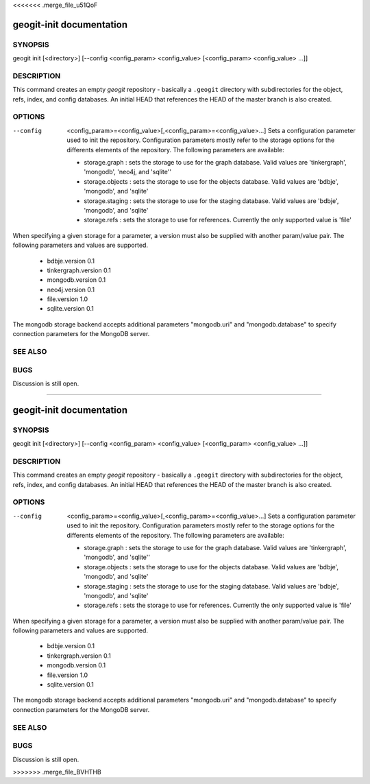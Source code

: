 <<<<<<< .merge_file_u51QoF

.. _geogit-init:

geogit-init documentation
#########################



SYNOPSIS
********
geogit init [<directory>] [--config <config_param> <config_value> [<config_param> <config_value> ...]] 


DESCRIPTION
***********

This command creates an empty `geogit` repository - basically a ``.geogit`` directory with subdirectories for the object, refs, index, and config databases. An initial HEAD that references the HEAD of the master branch is also created.


OPTIONS
*******

--config  <config_param>=<config_value>[,<config_param>=<config_value>...] 		Sets a configuration parameter used to init the repository. Configuration parameters mostly refer to the storage options for the differents elements of the repository. The following parameters are available:

	- storage.graph : sets the storage to use for the graph database. Valid values are 'tinkergraph', 'mongodb',  'neo4j, and 'sqlite''
	- storage.objects : sets the storage to use for the objects database.  Valid values are 'bdbje', 'mongodb', and 'sqlite'
	- storage.staging : sets the storage to use for the staging database. Valid values are 'bdbje', 'mongodb', and 'sqlite'
	- storage.refs : sets the storage to use for references. Currently the only supported value is 'file'

When specifying a given storage for a parameter, a version must also be supplied with another param/value pair. The following parameters and values are supported.
	
	- bdbje.version 0.1
	- tinkergraph.version 0.1
	- mongodb.version 0.1
	- neo4j.version 0.1
	- file.version 1.0
        - sqlite.version 0.1

The mongodb storage backend accepts additional parameters "mongodb.uri" and "mongodb.database" to specify connection parameters for the MongoDB server.

SEE ALSO
********

BUGS
****

Discussion is still open.

=======

.. _geogit-init:

geogit-init documentation
#########################



SYNOPSIS
********
geogit init [<directory>] [--config <config_param> <config_value> [<config_param> <config_value> ...]] 


DESCRIPTION
***********

This command creates an empty `geogit` repository - basically a ``.geogit`` directory with subdirectories for the object, refs, index, and config databases. An initial HEAD that references the HEAD of the master branch is also created.


OPTIONS
*******

--config  <config_param>=<config_value>[,<config_param>=<config_value>...] 		Sets a configuration parameter used to init the repository. Configuration parameters mostly refer to the storage options for the differents elements of the repository. The following parameters are available:

	- storage.graph : sets the storage to use for the graph database. Valid values are 'tinkergraph', 'mongodb', and 'sqlite''
	- storage.objects : sets the storage to use for the objects database.  Valid values are 'bdbje', 'mongodb', and 'sqlite'
	- storage.staging : sets the storage to use for the staging database. Valid values are 'bdbje', 'mongodb', and 'sqlite'
	- storage.refs : sets the storage to use for references. Currently the only supported value is 'file'

When specifying a given storage for a parameter, a version must also be supplied with another param/value pair. The following parameters and values are supported.
	
	- bdbje.version 0.1
	- tinkergraph.version 0.1
	- mongodb.version 0.1
	- file.version 1.0
        - sqlite.version 0.1

The mongodb storage backend accepts additional parameters "mongodb.uri" and "mongodb.database" to specify connection parameters for the MongoDB server.

SEE ALSO
********

BUGS
****

Discussion is still open.

>>>>>>> .merge_file_BVHTHB
